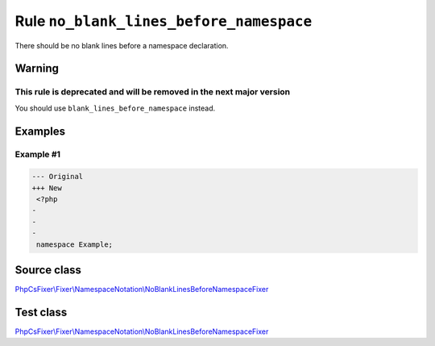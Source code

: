 ========================================
Rule ``no_blank_lines_before_namespace``
========================================

There should be no blank lines before a namespace declaration.

Warning
-------

This rule is deprecated and will be removed in the next major version
~~~~~~~~~~~~~~~~~~~~~~~~~~~~~~~~~~~~~~~~~~~~~~~~~~~~~~~~~~~~~~~~~~~~~

You should use ``blank_lines_before_namespace`` instead.

Examples
--------

Example #1
~~~~~~~~~~

.. code-block:: diff

   --- Original
   +++ New
    <?php
   -
   -
   -
    namespace Example;
Source class
------------

`PhpCsFixer\\Fixer\\NamespaceNotation\\NoBlankLinesBeforeNamespaceFixer <./../../../src/Fixer/NamespaceNotation/NoBlankLinesBeforeNamespaceFixer.php>`_

Test class
------------

`PhpCsFixer\\Fixer\\NamespaceNotation\\NoBlankLinesBeforeNamespaceFixer <./../../../tests/Fixer/NamespaceNotation/NoBlankLinesBeforeNamespaceFixerTest.php>`_
